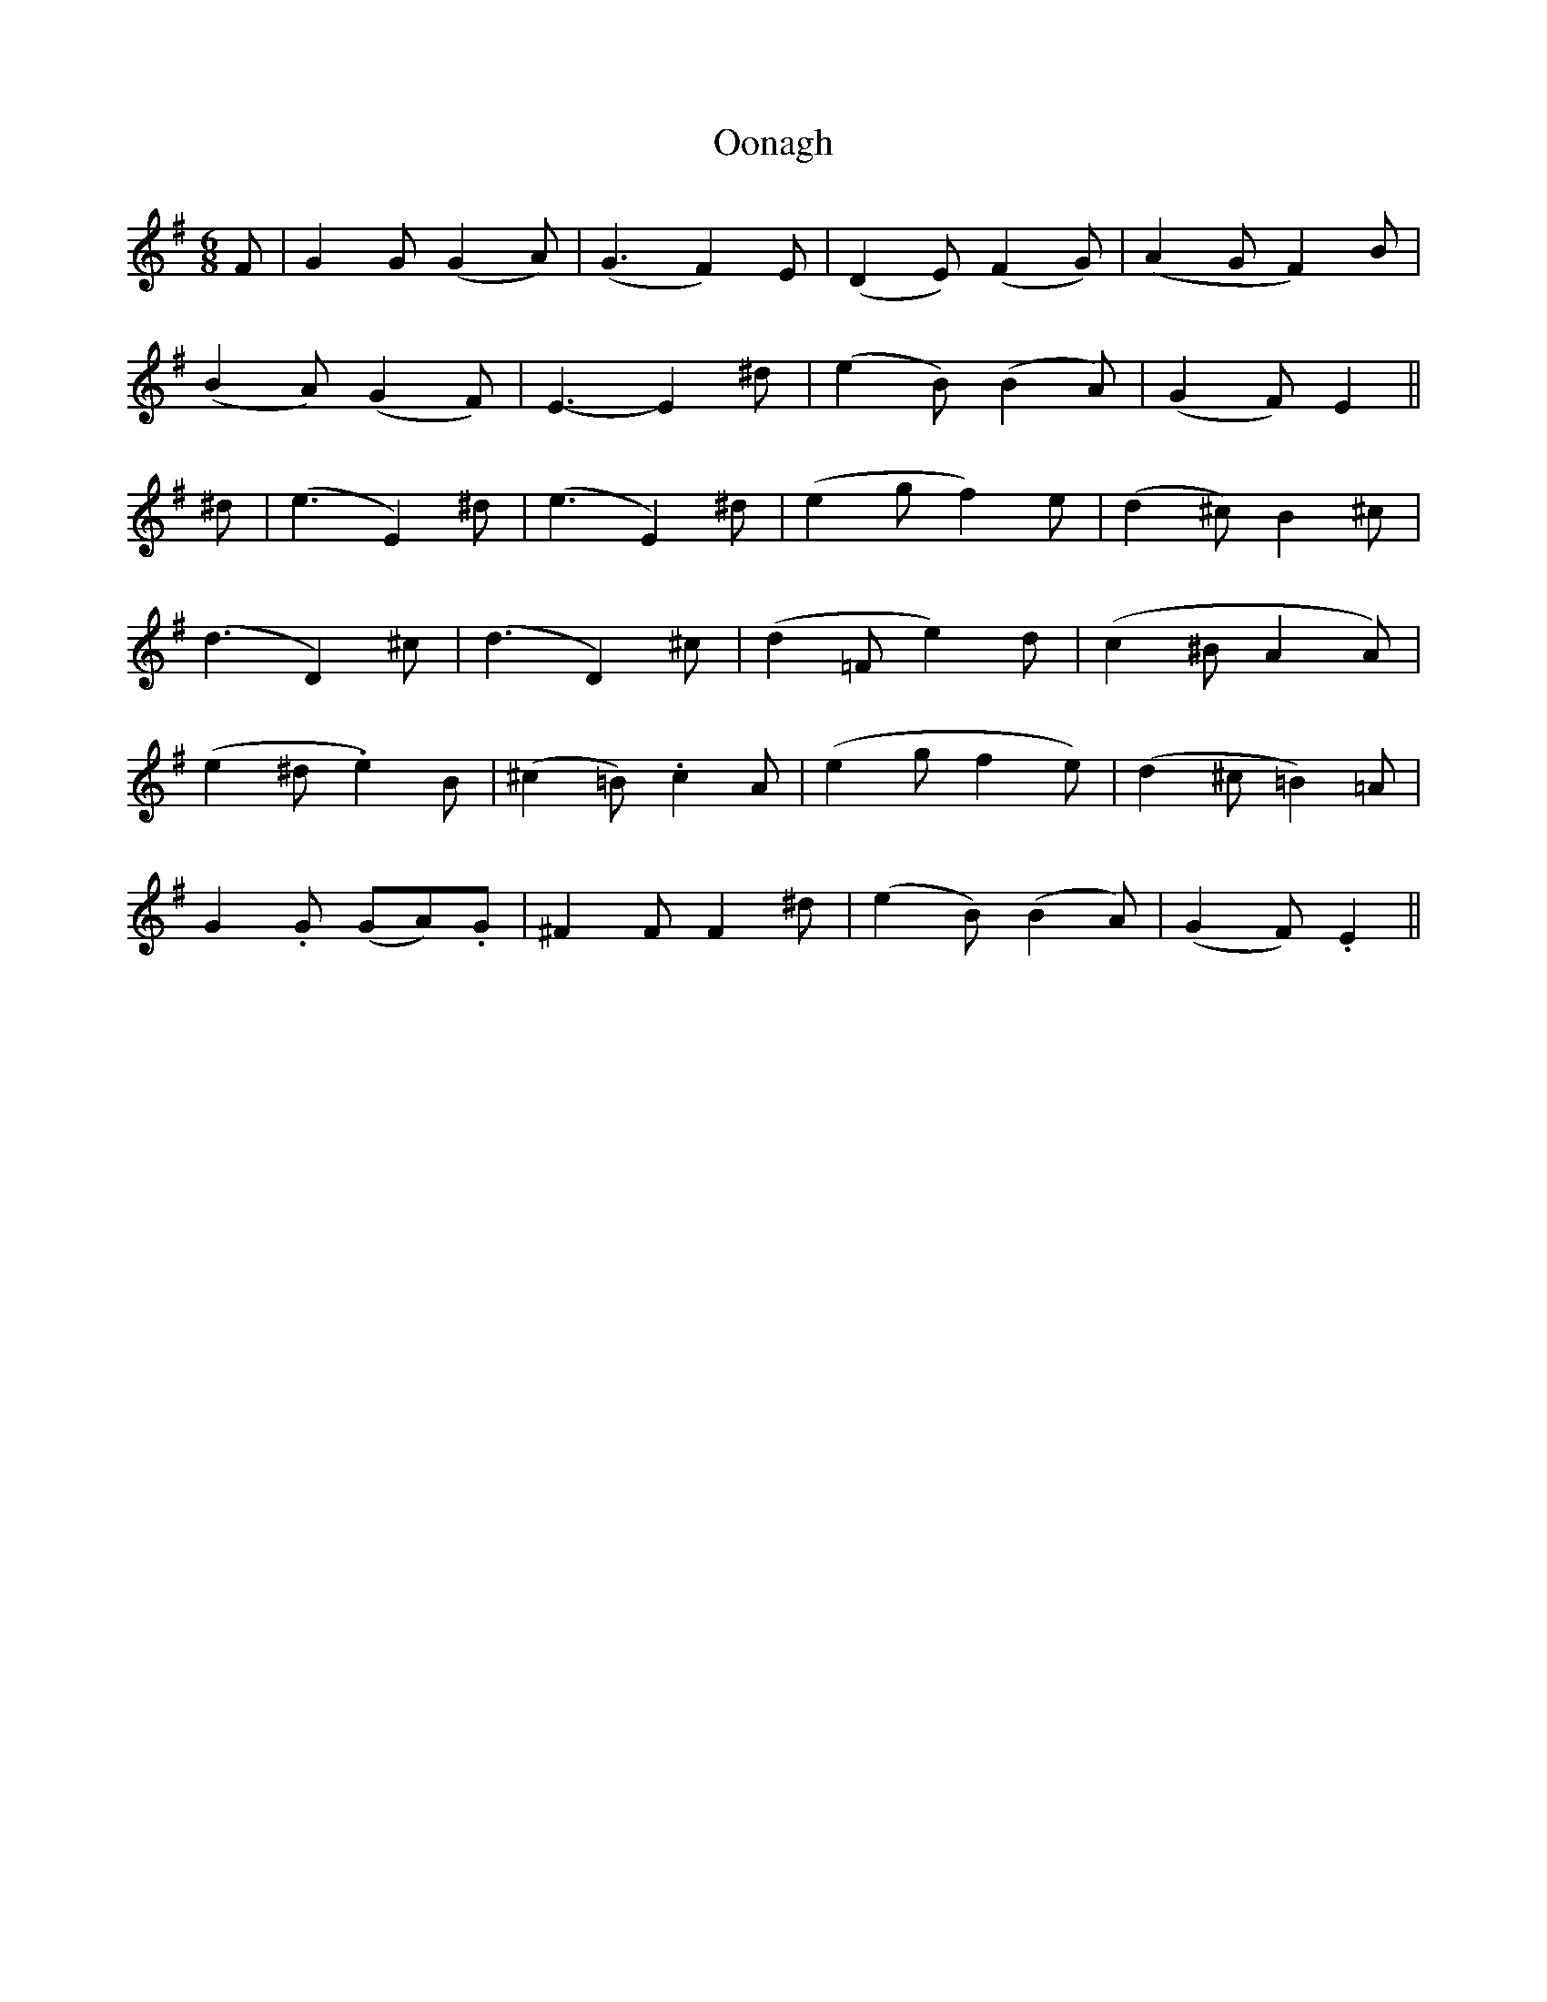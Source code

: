 X: 30653
T: Oonagh
R: jig
M: 6/8
K: Eminor
F|G2G (G2A)|(G3 F2)E|(D2E) (F2G)|(A2G F2)B|
(B2A) (G2F)|E3-E2 ^d|(e2B) (B2A)|(G2F) E2||
^d|(e3 E2)^d|(e3 E2)^d|(e2g f2)e|(d2^c) B2^c|
(d3 D2)^c|(d3 D2)^c|(d2=F e2)d|(c2^B A2A)|
(e2 ^d .e2)B|(^c2=B) .c2A|(e2g f2e)|(d2^c =B2)=A|
G2.G (GA).G|^F2 F F2 ^d|(e2B) (B2A)|(G2F).E2||

